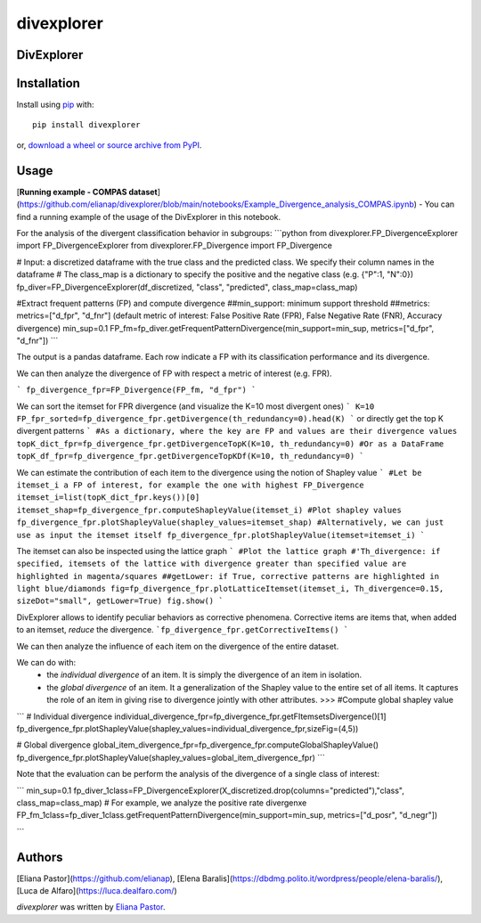 divexplorer
===========

.. image:: https://img.shields.io/pypi/v/divexplorer.svg
    :target: https://pypi.python.org/pypi/divexplorer
    :alt: Latest PyPI version


DivExplorer
----


Installation
------------
Install using `pip <http://www.pip-installer.org/en/latest/>`__ with:

::

    pip install divexplorer

or, `download a wheel or source archive from
PyPI <https://pypi.org/project/divexplorer/>`__.


Usage
-----
[**Running example - COMPAS dataset**](https://github.com/elianap/divexplorer/blob/main/notebooks/Example_Divergence_analysis_COMPAS.ipynb) - You can find a running example of the usage of the DivExplorer in this notebook.


For the analysis of the divergent classification behavior in subgroups:
```python
from divexplorer.FP_DivergenceExplorer import FP_DivergenceExplorer
from divexplorer.FP_Divergence import FP_Divergence


# Input: a discretized dataframe with the true class and the predicted class. We specify their column names in the dataframe
# The class_map is a dictionary to specify the positive and the negative class (e.g. {"P":1, "N":0})
fp_diver=FP_DivergenceExplorer(df_discretized, "class", "predicted", class_map=class_map)


#Extract frequent patterns (FP) and compute divergence
##min_support: minimum support threshold
##metrics: metrics=["d_fpr", "d_fnr"] (default metric of interest: False Positive Rate (FPR), False Negative Rate (FNR), Accuracy divergence)
min_sup=0.1
FP_fm=fp_diver.getFrequentPatternDivergence(min_support=min_sup, metrics=["d_fpr", "d_fnr"])
```

The output is a pandas dataframe. Each row indicate a FP with its classification performance and its divergence.

We can then analyze the divergence of FP with respect a metric of interest (e.g. FPR).

```
fp_divergence_fpr=FP_Divergence(FP_fm, "d_fpr")
```

We can sort the itemset for FPR divergence (and visualize the K=10 most divergent ones)
```
K=10
FP_fpr_sorted=fp_divergence_fpr.getDivergence(th_redundancy=0).head(K)
```
or directly get the top K divergent patterns
```
#As a dictionary, where the key are FP and values are their divergence values
topK_dict_fpr=fp_divergence_fpr.getDivergenceTopK(K=10, th_redundancy=0)
#Or as a DataFrame
topK_df_fpr=fp_divergence_fpr.getDivergenceTopKDf(K=10, th_redundancy=0)
```

We can estimate the contribution of each item to the divergence using the notion of Shapley value
```
#Let be itemset_i a FP of interest, for example the one with highest FP_Divergence
itemset_i=list(topK_dict_fpr.keys())[0]
itemset_shap=fp_divergence_fpr.computeShapleyValue(itemset_i)
#Plot shapley values
fp_divergence_fpr.plotShapleyValue(shapley_values=itemset_shap)
#Alternatively, we can just use as input the itemset itself
fp_divergence_fpr.plotShapleyValue(itemset=itemset_i)
```

The itemset can also be inspected using the lattice graph
```
#Plot the lattice graph
#'Th_divergence: if specified, itemsets of the lattice with divergence greater than specified value are highlighted in magenta/squares
##getLower: if True, corrective patterns are highlighted in light blue/diamonds
fig=fp_divergence_fpr.plotLatticeItemset(itemset_i, Th_divergence=0.15, sizeDot="small", getLower=True)
fig.show()
```


DivExplorer allows to identify peculiar behaviors as corrective phenomena.
Corrective items are items that, when added to an itemset, *reduce* the divergence.
```fp_divergence_fpr.getCorrectiveItems()
```

We can then analyze the influence of each item on the divergence of the entire dataset.

We can do with:
   - the *individual divergence* of an item. It is simply the divergence of an item in isolation.
   - the *global divergence* of an item. It a generalization of the Shapley value to the entire set of all items. It captures the role of an item in giving rise to divergence jointly with other attributes. >>> #Compute global shapley value

```
# Individual divergence
individual_divergence_fpr=fp_divergence_fpr.getFItemsetsDivergence()[1]
fp_divergence_fpr.plotShapleyValue(shapley_values=individual_divergence_fpr,sizeFig=(4,5))

# Global divergence
global_item_divergence_fpr=fp_divergence_fpr.computeGlobalShapleyValue()
fp_divergence_fpr.plotShapleyValue(shapley_values=global_item_divergence_fpr)
```


Note that the evaluation can be perform the analysis of the divergence of a single class of interest:

```
min_sup=0.1
fp_diver_1class=FP_DivergenceExplorer(X_discretized.drop(columns="predicted"),"class", class_map=class_map)
# For example, we analyze the positive rate divergenxe
FP_fm_1class=fp_diver_1class.getFrequentPatternDivergence(min_support=min_sup, metrics=["d_posr", "d_negr"])

```


Authors
-------

[Eliana Pastor](https://github.com/elianap), [Elena Baralis](https://dbdmg.polito.it/wordpress/people/elena-baralis/), [Luca de Alfaro](https://luca.dealfaro.com/)


`divexplorer` was written by `Eliana Pastor <eliana.pastor@polito.it>`_.
